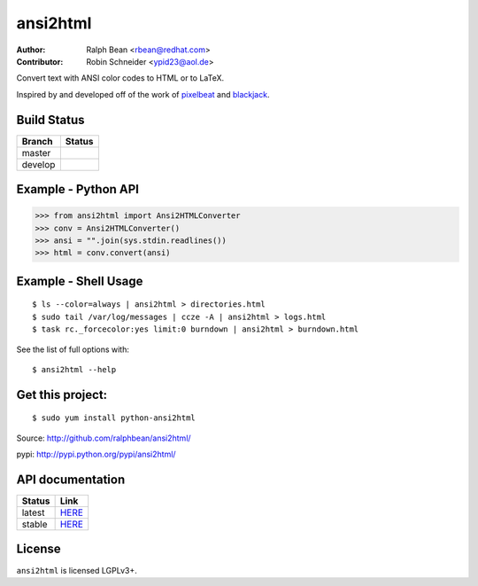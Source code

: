 ansi2html
=========

:Author: Ralph Bean <rbean@redhat.com>
:Contributor: Robin Schneider <ypid23@aol.de>

.. comment: split here

Convert text with ANSI color codes to HTML or to LaTeX.

.. _pixelbeat: http://www.pixelbeat.org/docs/terminal_colours/
.. _blackjack: http://www.koders.com/python/fid5D57DD37184B558819D0EE22FCFD67F53078B2A3.aspx

Inspired by and developed off of the work of `pixelbeat`_ and `blackjack`_.

Build Status
------------

.. |master| image:: https://github.com/pycontribs/ansi2html/workflows/tox/badge.svg?branch=master
   :alt: Build Status - master branch
   :target: https://github.com/pycontribs/ansi2html/actions?query=workflow%3Atox+branch%3Amaster

.. |develop| image:: https://github.com/pycontribs/ansi2html/workflows/tox/badge.svg?branch=develop
   :alt: Build Status - develop branch
   :target: https://github.com/pycontribs/ansi2html/actions?query=workflow%3Atox+branch%3Adevelop

+----------+-----------+
| Branch   | Status    |
+==========+===========+
| master   | |master|  |
+----------+-----------+
| develop  | |develop| |
+----------+-----------+


Example - Python API
--------------------

>>> from ansi2html import Ansi2HTMLConverter
>>> conv = Ansi2HTMLConverter()
>>> ansi = "".join(sys.stdin.readlines())
>>> html = conv.convert(ansi)

Example - Shell Usage
---------------------

::

 $ ls --color=always | ansi2html > directories.html
 $ sudo tail /var/log/messages | ccze -A | ansi2html > logs.html
 $ task rc._forcecolor:yes limit:0 burndown | ansi2html > burndown.html

See the list of full options with::

 $ ansi2html --help

Get this project:
-----------------

::

 $ sudo yum install python-ansi2html

Source:  http://github.com/ralphbean/ansi2html/

pypi:    http://pypi.python.org/pypi/ansi2html/

API documentation
-----------------

+----------+----------------------------------------------------------+
| Status   | Link                                                     |
+==========+==========================================================+
| latest   | `HERE <https://pycontribs.github.io/ansi2html/latest>`_  |
+----------+----------------------------------------------------------+
| stable   | `HERE <https://pycontribs.github.io/ansi2html/stable>`_  |
+----------+----------------------------------------------------------+

License
-------

``ansi2html`` is licensed LGPLv3+.
